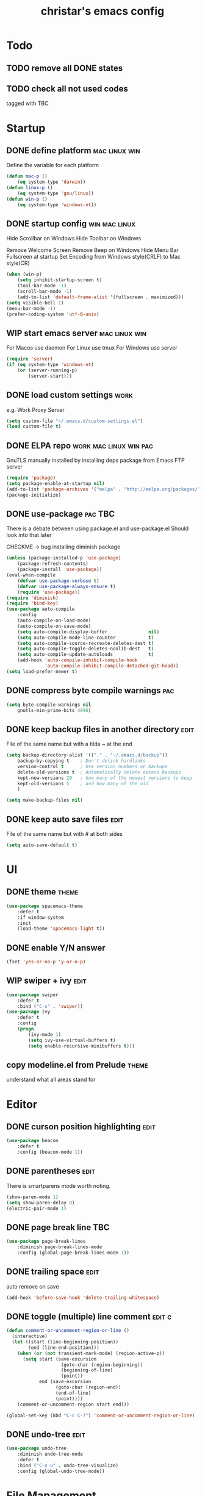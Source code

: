 #+TITLE: christar's emacs config
#+OPTIONS: toc:2 h:2
#+STARTUP: content

* Todo
** TODO remove all DONE states
** TODO check all not used codes
tagged with TBC


* Startup
** DONE define platform                                      :mac:linux:win:
Define the variable for each platform

#+begin_src emacs-lisp :tangle yes
(defun mac-p ()
    (eq system-type 'darwin))
(defun linux-p ()
    (eq system-type 'gnu/linux))
(defun win-p ()
    (eq system-type 'windows-nt))
#+end_src

** DONE startup config                                       :win:mac:linux:
Hide Scrollbar on Windows
Hide Toolbar on Windows

Remove Welcome Screen
Remove Beep on Windows
Hide Menu Bar
Fullscreen at startup
Set Encoding from Windows style(CRLF) to Mac style(CR)

#+begin_src emacs-lisp :tangle yes
(when (win-p)
    (setq inhibit-startup-screen t)
    (tool-bar-mode -1)
    (scroll-bar-mode -1)
    (add-to-list 'default-frame-alist '(fullscreen . maximized)))
(setq visible-bell 1)
(menu-bar-mode -1)
(prefer-coding-system 'utf-8-unix)
#+end_src

** WIP start emacs server                                    :mac:linux:win:
For Macos use daemon
For Linux use tmux
For Windows use server
#+begin_src emacs-lisp :tangle yes
(require 'server)
(if (eq system-type 'windows-nt)
    (or (server-running-p)
        (server-start)))
#+end_src

** DONE load custom settings                                          :work:
e.g. Work Proxy Server

#+begin_src emacs-lisp :tangle yes
(setq custom-file "~/.emacs.d/custom-settings.el")
(load custom-file t)
#+end_src

** DONE ELPA repo                                   :work:mac:linux:win:pac:
GnuTLS manually installed by installing deps package from Emacs FTP server

#+begin_src emacs-lisp :tangle yes
(require 'package)
(setq package-enable-at-startup nil)
(add-to-list 'package-archives '("melpa" . "http://melpa.org/packages/"))
(package-initialize)
#+end_src

** DONE use-package                                                :pac:TBC:
There is a debate between using package.el and use-package.el
Should look into that later

CHECKME -> bug installing diminish package

#+begin_src emacs-lisp :tangle yes
(unless (package-installed-p 'use-package)
    (package-refresh-contents)
    (package-install 'use-package))
(eval-when-compile
    (defvar use-package-verbose t)
    (defvar use-package-always-ensure t)
    (require 'use-package))
(require 'diminish)
(require 'bind-key)
(use-package auto-compile
    :config
    (auto-compile-on-load-mode)
    (auto-compile-on-save-mode)
    (setq auto-compile-display-buffer               nil)
    (setq auto-compile-mode-line-counter            t)
    (setq auto-compile-source-recreate-deletes-dest t)
    (setq auto-compile-toggle-deletes-nonlib-dest   t)
    (setq auto-compile-update-autoloads             t)
    (add-hook 'auto-compile-inhibit-compile-hook
              'auto-compile-inhibit-compile-detached-git-head))
(setq load-prefer-newer t)
#+end_src

** DONE compress byte compile warnings                                 :pac:
#+begin_src emacs-lisp :tangle yes
(setq byte-compile-warnings nil
    gnutls-min-prime-bits 4096)
#+end_src

** DONE keep backup files in another directory                        :edit:
File of the same name but with a tilda ~ at the end
#+begin_src emacs-lisp :tangle yes
(setq backup-directory-alist '(("." . "~/.emacs.d/backup"))
    backup-by-copying t    ; Don't delink hardlinks
    version-control t      ; Use version numbers on backups
    delete-old-versions t  ; Automatically delete excess backups
    kept-new-versions 20   ; how many of the newest versions to keep
    kept-old-versions 5    ; and how many of the old
    )
#+end_src
#+begin_src emacs-lisp :tangle no
(setq make-backup-files nil)
#+end_src

** DONE keep auto save files                                          :edit:
File of the same name but with # at both sides
#+begin_src emacs-lisp :tangle yes
(setq auto-save-default t)
#+end_src


* UI
** DONE theme                                                        :theme:
#+begin_src emacs-lisp :tangle yes
(use-package spacemacs-theme
    :defer t
    :if window-system
    :init
    (load-theme 'spacemacs-light t))
#+end_src

** DONE enable Y/N answer
#+begin_src emacs-lisp :tangle yes
(fset 'yes-or-no-p 'y-or-n-p)
#+end_src

** WIP swiper + ivy                                                   :edit:
#+begin_src emacs-lisp :tangle yes
(use-package swiper
    :defer t
    :bind ("C-s" . 'swiper))
(use-package ivy
    :defer t
    :config
    (progn
        (ivy-mode 1)
        (setq ivy-use-virtual-buffers t)
        (setq enable-recursive-minibuffers t)))
#+end_src

** copy modeline.el from Prelude                                     :theme:
understand what all areas stand for


* Editor
** DONE curson position highlighting                                  :edit:
#+begin_src emacs-lisp :tangle yes
(use-package beacon
    :defer t
    :config (beacon-mode 1))
#+end_src

** DONE parentheses                                                   :edit:
There is smartparens mode worth noting.

#+begin_src emacs-lisp :tangle yes
(show-paren-mode 1)
(setq show-paren-delay 0)
(electric-pair-mode 1)
#+end_src

** DONE page break line                                                :TBC:
#+begin_src emacs-lisp :tangle no
(use-package page-break-lines
    :diminish page-break-lines-mode
    :config (global-page-break-lines-mode 1))
#+end_src

** DONE trailing space                                                :edit:
auto remove on save

#+begin_src emacs-lisp :tangle yes
(add-hook 'before-save-hook 'delete-trailing-whitespace)
#+end_src

** DONE toggle (multiple) line comment                              :edit:c:
#+begin_src emacs-lisp :tangle yes
(defun comment-or-uncomment-region-or-line ()
  (interactive)
  (let ((start (line-beginning-position))
        (end (line-end-position)))
    (when (or (not transient-mark-mode) (region-active-p))
      (setq start (save-excursion
                    (goto-char (region-beginning))
                    (beginning-of-line)
                    (point))
            end (save-excursion
                  (goto-char (region-end))
                  (end-of-line)
                  (point))))
    (comment-or-uncomment-region start end)))

(global-set-key (kbd "C-c C-7") 'comment-or-uncomment-region-or-line)
#+end_src

** DONE undo-tree                                                     :edit:
#+begin_src emacs-lisp :tangle yes
(use-package undo-tree
    :diminish undo-tree-mode
    :defer t
    :bind ("C-x u" . undo-tree-visualize)
    :config (global-undo-tree-mode))
#+end_src


* File Management
** WIP dired
#+begin_src emacs-lisp :tangle yes
(setq dired-recursive-deletes 'always)
(setq dired-recursive-copies 'always)
#+end_src

** !!! jump to any file in a deep folder structure              :dired:perf:
maybe bookmark is used?

** DONE remember last cursor position in dired & file                :dired:
someone had recentf-mode is activated, so this function is enabled.
just need to gitignore the recentf file in the .emacs.d folder


* Programming
** DONE special file type mode                                 :edit:c:make:
#+begin_src emacs-lisp :tangle yes
(add-to-list 'auto-mode-alist '("\\.can\\'" . c-mode))
(add-to-list 'auto-mode-alist '("\\.cin\\'" . c-mode))
(add-to-list 'auto-mode-alist '("\\.mak\\'" . makefile-mode))
#+end_src

** TODO flycheck                                                    :edit:c:

** TODO yasnippet                                                   :edit:c:

** WIP indentation                                                  :edit:c:
disable tab to indent globally

#+begin_src emacs-lisp :tangle yes
(setq-default indent-tabs-mode nil)
(setq-default tab-width 4) ; default is 8
(defvaralias 'c-basic-offset 'tab-width)
(setq c-default-style "linux")
(c-set-offset 'case-label '+)
#+end_src

** WIP company + clang                                              :c:edit:
if/for statement auto completion
possible sublime-like fuzzy completion
parenthese auto pairing
MAY NEED TO COMPILE CLANG FOR WINDOWS

#+begin_src emacs-lisp :tangle yes
(use-package company
    :defer t
    :config (add-hook 'prog-mode-hook 'company-mode))
#+end_src

** multiple line editing                                               :edit:


* General

** DONE global auto revert mode                                       :edit:
#+begin_src emacs-lisp :tangle yes
(global-auto-revert-mode t)
#+end_src

** DONE which-key
display available shortkeys in minibuffer popup

#+begin_src emacs-lisp :tangle yes
(use-package which-key
    :defer 5
    :diminish which-key-mode
    :config (which-key-mode))
#+end_src

** helm                                                               :helm:
helm-ag for searching

** source code indexing/navigation                                       :c:
*** function arguments hinting                                     :edit:c:
*** GNU global + helm-gtags                                        :c:helm:
prefix + shortkey
*** add project path (multiple folders)

** reload file automatically when changed                        :edit:perf:
file should not be cut weirdly

** M-x echo area(minibuffer)
*** helm window in split windows                                     :helm:
M-x should be only under the splitted windows, not sure if it is ivy or helm
*** hint possible hotkey of functions
*** remember last used emacs function
*** occur window

** TODO run build.bat from minibuffer                                    :c:


* Org mode
** agenda path                                                         :org:
** DONE use org-indent-mode                                            :org:
#+begin_src emacs-lisp :tangle yes
(setq org-startup-indented t)
#+end_src

** DONE Add TODO Workflow State                                        :org:
Add a WIP state to the TODO workflow and set it to yellow
#+begin_src emacs-lisp :tangle yes
(setq org-todo-keywords
    '((sequence "TODO" "WIP" "|" "DONE")))
(setq org-todo-keyword-faces
      '(("WIP" . "yellow")))
#+end_src


* Notes
** Elisp
this is a thing for elisp learning: ";; -*- lexical-binding: t -*-"

